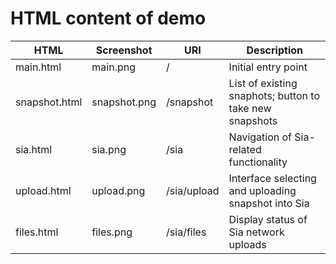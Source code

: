 * HTML content of demo

| HTML          | Screenshot   | URI         | Description                                             |
|---------------+--------------+-------------+---------------------------------------------------------|
| main.html     | main.png     | /           | Initial entry point                                     |
| snapshot.html | snapshot.png | /snapshot   | List of existing snaphots; button to take new snapshots |
| sia.html      | sia.png      | /sia        | Navigation of Sia-related functionality                 |
| upload.html   | upload.png   | /sia/upload | Interface selecting and uploading snapshot into Sia     |
| files.html    | files.png    | /sia/files  | Display status of Sia network uploads                   |




